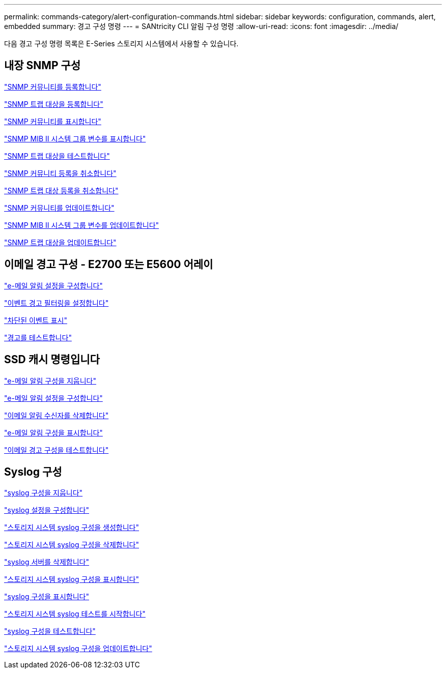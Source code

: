 ---
permalink: commands-category/alert-configuration-commands.html 
sidebar: sidebar 
keywords: configuration, commands, alert, embedded 
summary: 경고 구성 명령 
---
= SANtricity CLI 알림 구성 명령
:allow-uri-read: 
:icons: font
:imagesdir: ../media/


[role="lead"]
다음 경고 구성 명령 목록은 E-Series 스토리지 시스템에서 사용할 수 있습니다.



== 내장 SNMP 구성

link:../commands-a-z/create-snmpcommunity.html["SNMP 커뮤니티를 등록합니다"]

link:../commands-a-z/create-snmptrapdestination.html["SNMP 트랩 대상을 등록합니다"]

link:../commands-a-z/show-allsnmpcommunities.html["SNMP 커뮤니티를 표시합니다"]

link:../commands-a-z/show-snmpsystemvariables.html["SNMP MIB II 시스템 그룹 변수를 표시합니다"]

link:../commands-a-z/start-snmptrapdestination.html["SNMP 트랩 대상을 테스트합니다"]

link:../commands-a-z/delete-snmpcommunity.html["SNMP 커뮤니티 등록을 취소합니다"]

link:../commands-a-z/delete-snmptrapdestination.html["SNMP 트랩 대상 등록을 취소합니다"]

link:../commands-a-z/set-snmpcommunity.html["SNMP 커뮤니티를 업데이트합니다"]

link:../commands-a-z/set-snmpsystemvariables.html["SNMP MIB II 시스템 그룹 변수를 업데이트합니다"]

link:../commands-a-z/set-snmptrapdestination-trapreceiverip.html["SNMP 트랩 대상을 업데이트합니다"]



== 이메일 경고 구성 - E2700 또는 E5600 어레이

link:../commands-a-z/set-emailalert.html["e-메일 알림 설정을 구성합니다"]

link:../commands-a-z/set-event-alert.html["이벤트 경고 필터링을 설정합니다"]

link:../commands-a-z/show-blockedeventalertlist.html["차단된 이벤트 표시"]

link:../commands-a-z/smcli-alerttest.html["경고를 테스트합니다"]



== SSD 캐시 명령입니다

link:../commands-a-z/clear-emailalert-configuration.html["e-메일 알림 구성을 지웁니다"]

link:../commands-a-z/set-emailalert.html["e-메일 알림 설정을 구성합니다"]

link:../commands-a-z/delete-emailalert.html["이메일 알림 수신자를 삭제합니다"]

link:../commands-a-z/show-emailalert-summary.html["e-메일 알림 구성을 표시합니다"]

link:../commands-a-z/start-emailalert-test.html["이메일 경고 구성을 테스트합니다"]



== Syslog 구성

link:../commands-a-z/clear-syslog-configuration.html["syslog 구성을 지웁니다"]

link:../commands-a-z/set-syslog.html["syslog 설정을 구성합니다"]

link:../commands-a-z/create-storagearray-syslog.html["스토리지 시스템 syslog 구성을 생성합니다"]

link:../commands-a-z/delete-storagearray-syslog.html["스토리지 시스템 syslog 구성을 삭제합니다"]

link:../commands-a-z/delete-syslog.html["syslog 서버를 삭제합니다"]

link:../commands-a-z/show-storagearray-syslog.html["스토리지 시스템 syslog 구성을 표시합니다"]

link:../commands-a-z/show-syslog-summary.html["syslog 구성을 표시합니다"]

link:../commands-a-z/start-storagearray-syslog-test.html["스토리지 시스템 syslog 테스트를 시작합니다"]

link:../commands-a-z/start-syslog-test.html["syslog 구성을 테스트합니다"]

link:../commands-a-z/set-storagearray-syslog.html["스토리지 시스템 syslog 구성을 업데이트합니다"]
